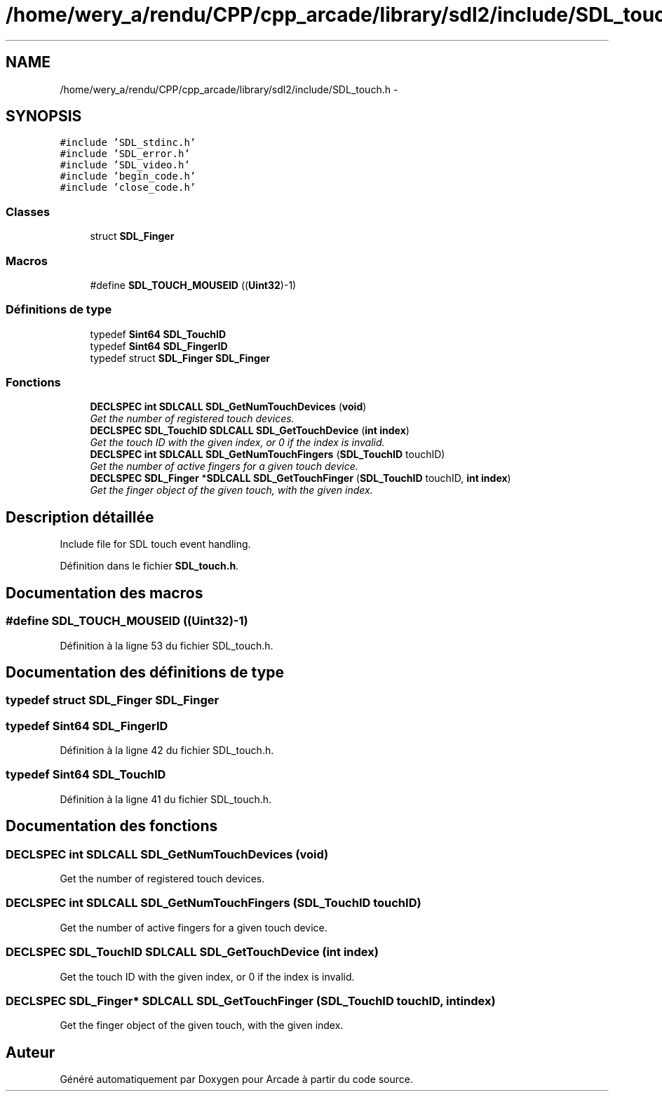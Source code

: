 .TH "/home/wery_a/rendu/CPP/cpp_arcade/library/sdl2/include/SDL_touch.h" 3 "Mercredi 30 Mars 2016" "Version 1" "Arcade" \" -*- nroff -*-
.ad l
.nh
.SH NAME
/home/wery_a/rendu/CPP/cpp_arcade/library/sdl2/include/SDL_touch.h \- 
.SH SYNOPSIS
.br
.PP
\fC#include 'SDL_stdinc\&.h'\fP
.br
\fC#include 'SDL_error\&.h'\fP
.br
\fC#include 'SDL_video\&.h'\fP
.br
\fC#include 'begin_code\&.h'\fP
.br
\fC#include 'close_code\&.h'\fP
.br

.SS "Classes"

.in +1c
.ti -1c
.RI "struct \fBSDL_Finger\fP"
.br
.in -1c
.SS "Macros"

.in +1c
.ti -1c
.RI "#define \fBSDL_TOUCH_MOUSEID\fP   ((\fBUint32\fP)\-1)"
.br
.in -1c
.SS "Définitions de type"

.in +1c
.ti -1c
.RI "typedef \fBSint64\fP \fBSDL_TouchID\fP"
.br
.ti -1c
.RI "typedef \fBSint64\fP \fBSDL_FingerID\fP"
.br
.ti -1c
.RI "typedef struct \fBSDL_Finger\fP \fBSDL_Finger\fP"
.br
.in -1c
.SS "Fonctions"

.in +1c
.ti -1c
.RI "\fBDECLSPEC\fP \fBint\fP \fBSDLCALL\fP \fBSDL_GetNumTouchDevices\fP (\fBvoid\fP)"
.br
.RI "\fIGet the number of registered touch devices\&. \fP"
.ti -1c
.RI "\fBDECLSPEC\fP \fBSDL_TouchID\fP \fBSDLCALL\fP \fBSDL_GetTouchDevice\fP (\fBint\fP \fBindex\fP)"
.br
.RI "\fIGet the touch ID with the given index, or 0 if the index is invalid\&. \fP"
.ti -1c
.RI "\fBDECLSPEC\fP \fBint\fP \fBSDLCALL\fP \fBSDL_GetNumTouchFingers\fP (\fBSDL_TouchID\fP touchID)"
.br
.RI "\fIGet the number of active fingers for a given touch device\&. \fP"
.ti -1c
.RI "\fBDECLSPEC\fP \fBSDL_Finger\fP *\fBSDLCALL\fP \fBSDL_GetTouchFinger\fP (\fBSDL_TouchID\fP touchID, \fBint\fP \fBindex\fP)"
.br
.RI "\fIGet the finger object of the given touch, with the given index\&. \fP"
.in -1c
.SH "Description détaillée"
.PP 
Include file for SDL touch event handling\&. 
.PP
Définition dans le fichier \fBSDL_touch\&.h\fP\&.
.SH "Documentation des macros"
.PP 
.SS "#define SDL_TOUCH_MOUSEID   ((\fBUint32\fP)\-1)"

.PP
Définition à la ligne 53 du fichier SDL_touch\&.h\&.
.SH "Documentation des définitions de type"
.PP 
.SS "typedef struct \fBSDL_Finger\fP  \fBSDL_Finger\fP"

.SS "typedef \fBSint64\fP \fBSDL_FingerID\fP"

.PP
Définition à la ligne 42 du fichier SDL_touch\&.h\&.
.SS "typedef \fBSint64\fP \fBSDL_TouchID\fP"

.PP
Définition à la ligne 41 du fichier SDL_touch\&.h\&.
.SH "Documentation des fonctions"
.PP 
.SS "\fBDECLSPEC\fP \fBint\fP \fBSDLCALL\fP SDL_GetNumTouchDevices (\fBvoid\fP)"

.PP
Get the number of registered touch devices\&. 
.SS "\fBDECLSPEC\fP \fBint\fP \fBSDLCALL\fP SDL_GetNumTouchFingers (\fBSDL_TouchID\fP touchID)"

.PP
Get the number of active fingers for a given touch device\&. 
.SS "\fBDECLSPEC\fP \fBSDL_TouchID\fP \fBSDLCALL\fP SDL_GetTouchDevice (\fBint\fP index)"

.PP
Get the touch ID with the given index, or 0 if the index is invalid\&. 
.SS "\fBDECLSPEC\fP \fBSDL_Finger\fP* \fBSDLCALL\fP SDL_GetTouchFinger (\fBSDL_TouchID\fP touchID, \fBint\fP index)"

.PP
Get the finger object of the given touch, with the given index\&. 
.SH "Auteur"
.PP 
Généré automatiquement par Doxygen pour Arcade à partir du code source\&.
